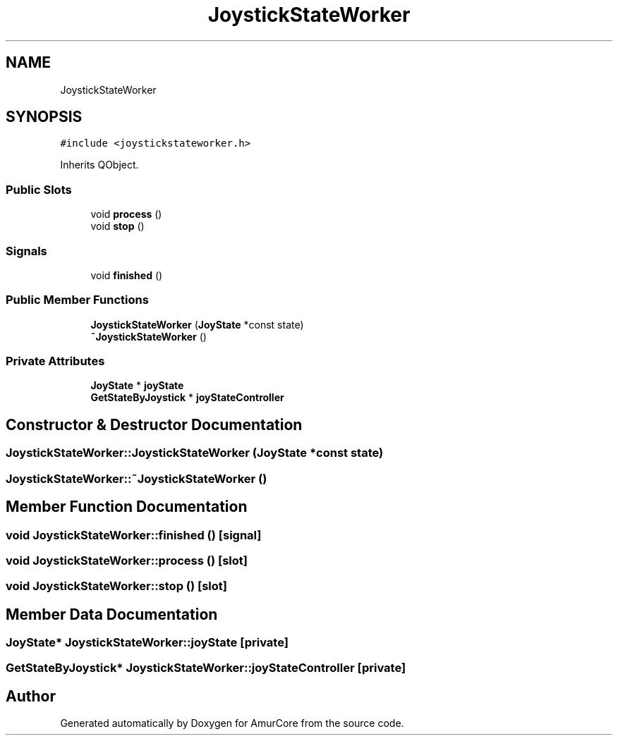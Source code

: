 .TH "JoystickStateWorker" 3 "Sun Apr 30 2023" "Version 1.0" "AmurCore" \" -*- nroff -*-
.ad l
.nh
.SH NAME
JoystickStateWorker
.SH SYNOPSIS
.br
.PP
.PP
\fC#include <joystickstateworker\&.h>\fP
.PP
Inherits QObject\&.
.SS "Public Slots"

.in +1c
.ti -1c
.RI "void \fBprocess\fP ()"
.br
.ti -1c
.RI "void \fBstop\fP ()"
.br
.in -1c
.SS "Signals"

.in +1c
.ti -1c
.RI "void \fBfinished\fP ()"
.br
.in -1c
.SS "Public Member Functions"

.in +1c
.ti -1c
.RI "\fBJoystickStateWorker\fP (\fBJoyState\fP *const state)"
.br
.ti -1c
.RI "\fB~JoystickStateWorker\fP ()"
.br
.in -1c
.SS "Private Attributes"

.in +1c
.ti -1c
.RI "\fBJoyState\fP * \fBjoyState\fP"
.br
.ti -1c
.RI "\fBGetStateByJoystick\fP * \fBjoyStateController\fP"
.br
.in -1c
.SH "Constructor & Destructor Documentation"
.PP 
.SS "JoystickStateWorker::JoystickStateWorker (\fBJoyState\fP *const state)"

.SS "JoystickStateWorker::~JoystickStateWorker ()"

.SH "Member Function Documentation"
.PP 
.SS "void JoystickStateWorker::finished ()\fC [signal]\fP"

.SS "void JoystickStateWorker::process ()\fC [slot]\fP"

.SS "void JoystickStateWorker::stop ()\fC [slot]\fP"

.SH "Member Data Documentation"
.PP 
.SS "\fBJoyState\fP* JoystickStateWorker::joyState\fC [private]\fP"

.SS "\fBGetStateByJoystick\fP* JoystickStateWorker::joyStateController\fC [private]\fP"


.SH "Author"
.PP 
Generated automatically by Doxygen for AmurCore from the source code\&.
